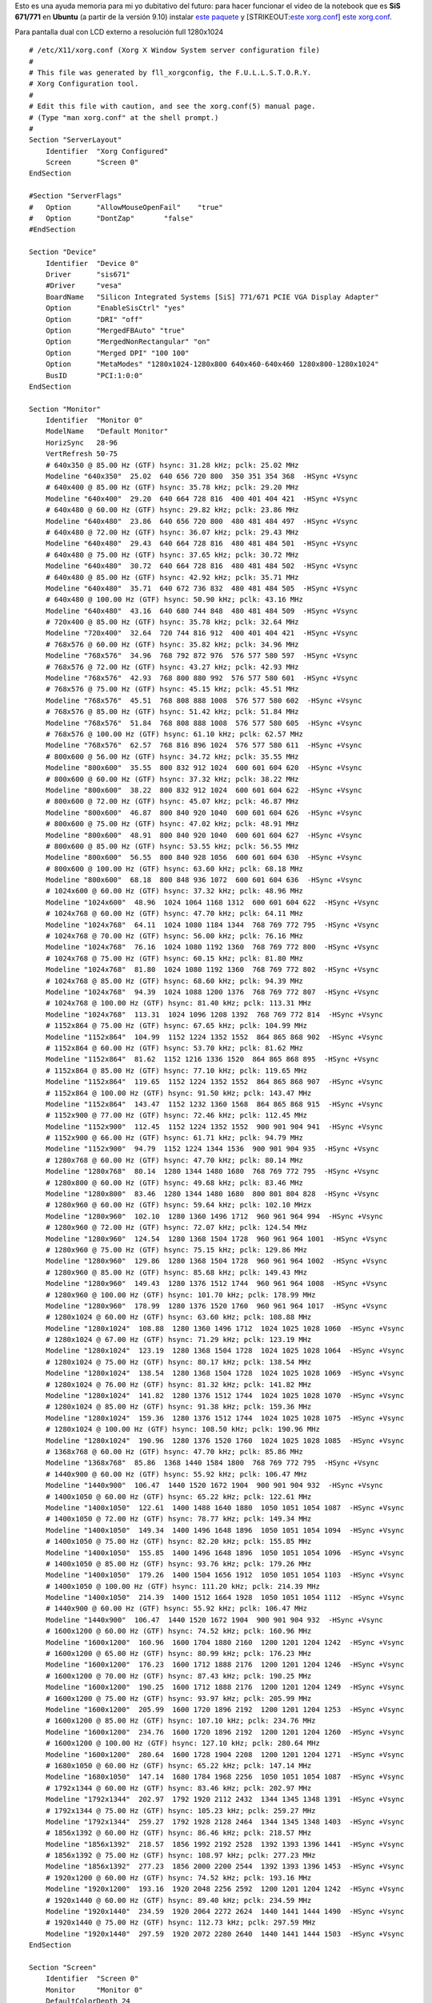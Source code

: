 Esto es una ayuda memoria para mi yo dubitativo del futuro: para hacer
funcionar el video de la notebook que es **SiS 671/771** en **Ubuntu**
(a partir de la versión 9.10) instalar `este
paquete <IMG/deb/xorg-driver-sis671_0-9_i386.deb>`_ y [STRIKEOUT:`este
xorg.conf <IMG/bin/xorg.bin>`_] `este xorg.conf <IMG/bin/xorg-2.bin>`_.

Para pantalla dual con LCD externo a resolución full 1280x1024

::

    # /etc/X11/xorg.conf (Xorg X Window System server configuration file)
    #
    # This file was generated by fll_xorgconfig, the F.U.L.L.S.T.O.R.Y.
    # Xorg Configuration tool.
    #
    # Edit this file with caution, and see the xorg.conf(5) manual page.
    # (Type "man xorg.conf" at the shell prompt.)
    #
    Section "ServerLayout"
        Identifier  "Xorg Configured"
        Screen      "Screen 0"
    EndSection

    #Section "ServerFlags"
    #   Option      "AllowMouseOpenFail"    "true"
    #   Option      "DontZap"       "false"
    #EndSection

    Section "Device"
        Identifier  "Device 0"
        Driver      "sis671"
        #Driver     "vesa"
        BoardName   "Silicon Integrated Systems [SiS] 771/671 PCIE VGA Display Adapter"
        Option      "EnableSisCtrl" "yes"
        Option      "DRI" "off"
        Option      "MergedFBAuto" "true"
        Option      "MergedNonRectangular" "on"
        Option      "Merged DPI" "100 100"
        Option      "MetaModes" "1280x1024-1280x800 640x460-640x460 1280x800-1280x1024"
        BusID       "PCI:1:0:0"
    EndSection

    Section "Monitor"   
        Identifier  "Monitor 0"
        ModelName   "Default Monitor"
        HorizSync   28-96
        VertRefresh 50-75
        # 640x350 @ 85.00 Hz (GTF) hsync: 31.28 kHz; pclk: 25.02 MHz
        Modeline "640x350"  25.02  640 656 720 800  350 351 354 368  -HSync +Vsync
        # 640x400 @ 85.00 Hz (GTF) hsync: 35.78 kHz; pclk: 29.20 MHz
        Modeline "640x400"  29.20  640 664 728 816  400 401 404 421  -HSync +Vsync
        # 640x480 @ 60.00 Hz (GTF) hsync: 29.82 kHz; pclk: 23.86 MHz
        Modeline "640x480"  23.86  640 656 720 800  480 481 484 497  -HSync +Vsync
        # 640x480 @ 72.00 Hz (GTF) hsync: 36.07 kHz; pclk: 29.43 MHz
        Modeline "640x480"  29.43  640 664 728 816  480 481 484 501  -HSync +Vsync
        # 640x480 @ 75.00 Hz (GTF) hsync: 37.65 kHz; pclk: 30.72 MHz
        Modeline "640x480"  30.72  640 664 728 816  480 481 484 502  -HSync +Vsync
        # 640x480 @ 85.00 Hz (GTF) hsync: 42.92 kHz; pclk: 35.71 MHz
        Modeline "640x480"  35.71  640 672 736 832  480 481 484 505  -HSync +Vsync
        # 640x480 @ 100.00 Hz (GTF) hsync: 50.90 kHz; pclk: 43.16 MHz
        Modeline "640x480"  43.16  640 680 744 848  480 481 484 509  -HSync +Vsync
        # 720x400 @ 85.00 Hz (GTF) hsync: 35.78 kHz; pclk: 32.64 MHz
        Modeline "720x400"  32.64  720 744 816 912  400 401 404 421  -HSync +Vsync
        # 768x576 @ 60.00 Hz (GTF) hsync: 35.82 kHz; pclk: 34.96 MHz
        Modeline "768x576"  34.96  768 792 872 976  576 577 580 597  -HSync +Vsync
        # 768x576 @ 72.00 Hz (GTF) hsync: 43.27 kHz; pclk: 42.93 MHz
        Modeline "768x576"  42.93  768 800 880 992  576 577 580 601  -HSync +Vsync
        # 768x576 @ 75.00 Hz (GTF) hsync: 45.15 kHz; pclk: 45.51 MHz
        Modeline "768x576"  45.51  768 808 888 1008  576 577 580 602  -HSync +Vsync
        # 768x576 @ 85.00 Hz (GTF) hsync: 51.42 kHz; pclk: 51.84 MHz
        Modeline "768x576"  51.84  768 808 888 1008  576 577 580 605  -HSync +Vsync
        # 768x576 @ 100.00 Hz (GTF) hsync: 61.10 kHz; pclk: 62.57 MHz
        Modeline "768x576"  62.57  768 816 896 1024  576 577 580 611  -HSync +Vsync
        # 800x600 @ 56.00 Hz (GTF) hsync: 34.72 kHz; pclk: 35.55 MHz
        Modeline "800x600"  35.55  800 832 912 1024  600 601 604 620  -HSync +Vsync
        # 800x600 @ 60.00 Hz (GTF) hsync: 37.32 kHz; pclk: 38.22 MHz
        Modeline "800x600"  38.22  800 832 912 1024  600 601 604 622  -HSync +Vsync
        # 800x600 @ 72.00 Hz (GTF) hsync: 45.07 kHz; pclk: 46.87 MHz
        Modeline "800x600"  46.87  800 840 920 1040  600 601 604 626  -HSync +Vsync
        # 800x600 @ 75.00 Hz (GTF) hsync: 47.02 kHz; pclk: 48.91 MHz
        Modeline "800x600"  48.91  800 840 920 1040  600 601 604 627  -HSync +Vsync
        # 800x600 @ 85.00 Hz (GTF) hsync: 53.55 kHz; pclk: 56.55 MHz
        Modeline "800x600"  56.55  800 840 928 1056  600 601 604 630  -HSync +Vsync
        # 800x600 @ 100.00 Hz (GTF) hsync: 63.60 kHz; pclk: 68.18 MHz
        Modeline "800x600"  68.18  800 848 936 1072  600 601 604 636  -HSync +Vsync
        # 1024x600 @ 60.00 Hz (GTF) hsync: 37.32 kHz; pclk: 48.96 MHz
        Modeline "1024x600"  48.96  1024 1064 1168 1312  600 601 604 622  -HSync +Vsync
        # 1024x768 @ 60.00 Hz (GTF) hsync: 47.70 kHz; pclk: 64.11 MHz
        Modeline "1024x768"  64.11  1024 1080 1184 1344  768 769 772 795  -HSync +Vsync
        # 1024x768 @ 70.00 Hz (GTF) hsync: 56.00 kHz; pclk: 76.16 MHz
        Modeline "1024x768"  76.16  1024 1080 1192 1360  768 769 772 800  -HSync +Vsync
        # 1024x768 @ 75.00 Hz (GTF) hsync: 60.15 kHz; pclk: 81.80 MHz
        Modeline "1024x768"  81.80  1024 1080 1192 1360  768 769 772 802  -HSync +Vsync
        # 1024x768 @ 85.00 Hz (GTF) hsync: 68.60 kHz; pclk: 94.39 MHz
        Modeline "1024x768"  94.39  1024 1088 1200 1376  768 769 772 807  -HSync +Vsync
        # 1024x768 @ 100.00 Hz (GTF) hsync: 81.40 kHz; pclk: 113.31 MHz
        Modeline "1024x768"  113.31  1024 1096 1208 1392  768 769 772 814  -HSync +Vsync
        # 1152x864 @ 75.00 Hz (GTF) hsync: 67.65 kHz; pclk: 104.99 MHz
        Modeline "1152x864"  104.99  1152 1224 1352 1552  864 865 868 902  -HSync +Vsync
        # 1152x864 @ 60.00 Hz (GTF) hsync: 53.70 kHz; pclk: 81.62 MHz
        Modeline "1152x864"  81.62  1152 1216 1336 1520  864 865 868 895  -HSync +Vsync
        # 1152x864 @ 85.00 Hz (GTF) hsync: 77.10 kHz; pclk: 119.65 MHz
        Modeline "1152x864"  119.65  1152 1224 1352 1552  864 865 868 907  -HSync +Vsync
        # 1152x864 @ 100.00 Hz (GTF) hsync: 91.50 kHz; pclk: 143.47 MHz
        Modeline "1152x864"  143.47  1152 1232 1360 1568  864 865 868 915  -HSync +Vsync
        # 1152x900 @ 77.00 Hz (GTF) hsync: 72.46 kHz; pclk: 112.45 MHz
        Modeline "1152x900"  112.45  1152 1224 1352 1552  900 901 904 941  -HSync +Vsync
        # 1152x900 @ 66.00 Hz (GTF) hsync: 61.71 kHz; pclk: 94.79 MHz
        Modeline "1152x900"  94.79  1152 1224 1344 1536  900 901 904 935  -HSync +Vsync
        # 1280x768 @ 60.00 Hz (GTF) hsync: 47.70 kHz; pclk: 80.14 MHz
        Modeline "1280x768"  80.14  1280 1344 1480 1680  768 769 772 795  -HSync +Vsync
        # 1280x800 @ 60.00 Hz (GTF) hsync: 49.68 kHz; pclk: 83.46 MHz
        Modeline "1280x800"  83.46  1280 1344 1480 1680  800 801 804 828  -HSync +Vsync
        # 1280x960 @ 60.00 Hz (GTF) hsync: 59.64 kHz; pclk: 102.10 MHzx
        Modeline "1280x960"  102.10  1280 1360 1496 1712  960 961 964 994  -HSync +Vsync
        # 1280x960 @ 72.00 Hz (GTF) hsync: 72.07 kHz; pclk: 124.54 MHz
        Modeline "1280x960"  124.54  1280 1368 1504 1728  960 961 964 1001  -HSync +Vsync
        # 1280x960 @ 75.00 Hz (GTF) hsync: 75.15 kHz; pclk: 129.86 MHz
        Modeline "1280x960"  129.86  1280 1368 1504 1728  960 961 964 1002  -HSync +Vsync
        # 1280x960 @ 85.00 Hz (GTF) hsync: 85.68 kHz; pclk: 149.43 MHz
        Modeline "1280x960"  149.43  1280 1376 1512 1744  960 961 964 1008  -HSync +Vsync
        # 1280x960 @ 100.00 Hz (GTF) hsync: 101.70 kHz; pclk: 178.99 MHz
        Modeline "1280x960"  178.99  1280 1376 1520 1760  960 961 964 1017  -HSync +Vsync
        # 1280x1024 @ 60.00 Hz (GTF) hsync: 63.60 kHz; pclk: 108.88 MHz
        Modeline "1280x1024"  108.88  1280 1360 1496 1712  1024 1025 1028 1060  -HSync +Vsync
        # 1280x1024 @ 67.00 Hz (GTF) hsync: 71.29 kHz; pclk: 123.19 MHz
        Modeline "1280x1024"  123.19  1280 1368 1504 1728  1024 1025 1028 1064  -HSync +Vsync
        # 1280x1024 @ 75.00 Hz (GTF) hsync: 80.17 kHz; pclk: 138.54 MHz
        Modeline "1280x1024"  138.54  1280 1368 1504 1728  1024 1025 1028 1069  -HSync +Vsync
        # 1280x1024 @ 76.00 Hz (GTF) hsync: 81.32 kHz; pclk: 141.82 MHz
        Modeline "1280x1024"  141.82  1280 1376 1512 1744  1024 1025 1028 1070  -HSync +Vsync
        # 1280x1024 @ 85.00 Hz (GTF) hsync: 91.38 kHz; pclk: 159.36 MHz
        Modeline "1280x1024"  159.36  1280 1376 1512 1744  1024 1025 1028 1075  -HSync +Vsync
        # 1280x1024 @ 100.00 Hz (GTF) hsync: 108.50 kHz; pclk: 190.96 MHz
        Modeline "1280x1024"  190.96  1280 1376 1520 1760  1024 1025 1028 1085  -HSync +Vsync
        # 1368x768 @ 60.00 Hz (GTF) hsync: 47.70 kHz; pclk: 85.86 MHz
        Modeline "1368x768"  85.86  1368 1440 1584 1800  768 769 772 795  -HSync +Vsync
        # 1440x900 @ 60.00 Hz (GTF) hsync: 55.92 kHz; pclk: 106.47 MHz
        Modeline "1440x900"  106.47  1440 1520 1672 1904  900 901 904 932  -HSync +Vsync
        # 1400x1050 @ 60.00 Hz (GTF) hsync: 65.22 kHz; pclk: 122.61 MHz
        Modeline "1400x1050"  122.61  1400 1488 1640 1880  1050 1051 1054 1087  -HSync +Vsync
        # 1400x1050 @ 72.00 Hz (GTF) hsync: 78.77 kHz; pclk: 149.34 MHz
        Modeline "1400x1050"  149.34  1400 1496 1648 1896  1050 1051 1054 1094  -HSync +Vsync
        # 1400x1050 @ 75.00 Hz (GTF) hsync: 82.20 kHz; pclk: 155.85 MHz
        Modeline "1400x1050"  155.85  1400 1496 1648 1896  1050 1051 1054 1096  -HSync +Vsync
        # 1400x1050 @ 85.00 Hz (GTF) hsync: 93.76 kHz; pclk: 179.26 MHz
        Modeline "1400x1050"  179.26  1400 1504 1656 1912  1050 1051 1054 1103  -HSync +Vsync
        # 1400x1050 @ 100.00 Hz (GTF) hsync: 111.20 kHz; pclk: 214.39 MHz
        Modeline "1400x1050"  214.39  1400 1512 1664 1928  1050 1051 1054 1112  -HSync +Vsync
        # 1440x900 @ 60.00 Hz (GTF) hsync: 55.92 kHz; pclk: 106.47 MHz
        Modeline "1440x900"  106.47  1440 1520 1672 1904  900 901 904 932  -HSync +Vsync
        # 1600x1200 @ 60.00 Hz (GTF) hsync: 74.52 kHz; pclk: 160.96 MHz
        Modeline "1600x1200"  160.96  1600 1704 1880 2160  1200 1201 1204 1242  -HSync +Vsync
        # 1600x1200 @ 65.00 Hz (GTF) hsync: 80.99 kHz; pclk: 176.23 MHz
        Modeline "1600x1200"  176.23  1600 1712 1888 2176  1200 1201 1204 1246  -HSync +Vsync
        # 1600x1200 @ 70.00 Hz (GTF) hsync: 87.43 kHz; pclk: 190.25 MHz
        Modeline "1600x1200"  190.25  1600 1712 1888 2176  1200 1201 1204 1249  -HSync +Vsync
        # 1600x1200 @ 75.00 Hz (GTF) hsync: 93.97 kHz; pclk: 205.99 MHz
        Modeline "1600x1200"  205.99  1600 1720 1896 2192  1200 1201 1204 1253  -HSync +Vsync
        # 1600x1200 @ 85.00 Hz (GTF) hsync: 107.10 kHz; pclk: 234.76 MHz
        Modeline "1600x1200"  234.76  1600 1720 1896 2192  1200 1201 1204 1260  -HSync +Vsync
        # 1600x1200 @ 100.00 Hz (GTF) hsync: 127.10 kHz; pclk: 280.64 MHz
        Modeline "1600x1200"  280.64  1600 1728 1904 2208  1200 1201 1204 1271  -HSync +Vsync
        # 1680x1050 @ 60.00 Hz (GTF) hsync: 65.22 kHz; pclk: 147.14 MHz
        Modeline "1680x1050"  147.14  1680 1784 1968 2256  1050 1051 1054 1087  -HSync +Vsync
        # 1792x1344 @ 60.00 Hz (GTF) hsync: 83.46 kHz; pclk: 202.97 MHz
        Modeline "1792x1344"  202.97  1792 1920 2112 2432  1344 1345 1348 1391  -HSync +Vsync
        # 1792x1344 @ 75.00 Hz (GTF) hsync: 105.23 kHz; pclk: 259.27 MHz
        Modeline "1792x1344"  259.27  1792 1928 2128 2464  1344 1345 1348 1403  -HSync +Vsync
        # 1856x1392 @ 60.00 Hz (GTF) hsync: 86.46 kHz; pclk: 218.57 MHz
        Modeline "1856x1392"  218.57  1856 1992 2192 2528  1392 1393 1396 1441  -HSync +Vsync
        # 1856x1392 @ 75.00 Hz (GTF) hsync: 108.97 kHz; pclk: 277.23 MHz
        Modeline "1856x1392"  277.23  1856 2000 2200 2544  1392 1393 1396 1453  -HSync +Vsync
        # 1920x1200 @ 60.00 Hz (GTF) hsync: 74.52 kHz; pclk: 193.16 MHz
        Modeline "1920x1200"  193.16  1920 2048 2256 2592  1200 1201 1204 1242  -HSync +Vsync
        # 1920x1440 @ 60.00 Hz (GTF) hsync: 89.40 kHz; pclk: 234.59 MHz
        Modeline "1920x1440"  234.59  1920 2064 2272 2624  1440 1441 1444 1490  -HSync +Vsync
        # 1920x1440 @ 75.00 Hz (GTF) hsync: 112.73 kHz; pclk: 297.59 MHz
        Modeline "1920x1440"  297.59  1920 2072 2280 2640  1440 1441 1444 1503  -HSync +Vsync
    EndSection

    Section "Screen"
        Identifier  "Screen 0"
        Monitor     "Monitor 0"
        DefaultColorDepth 24
        SubSection "Display"
            Depth   24
            Modes   "1200x800"
        EndSubSection
    EndSection

    Section "Extensions"
        Option  "Composite" "off"


